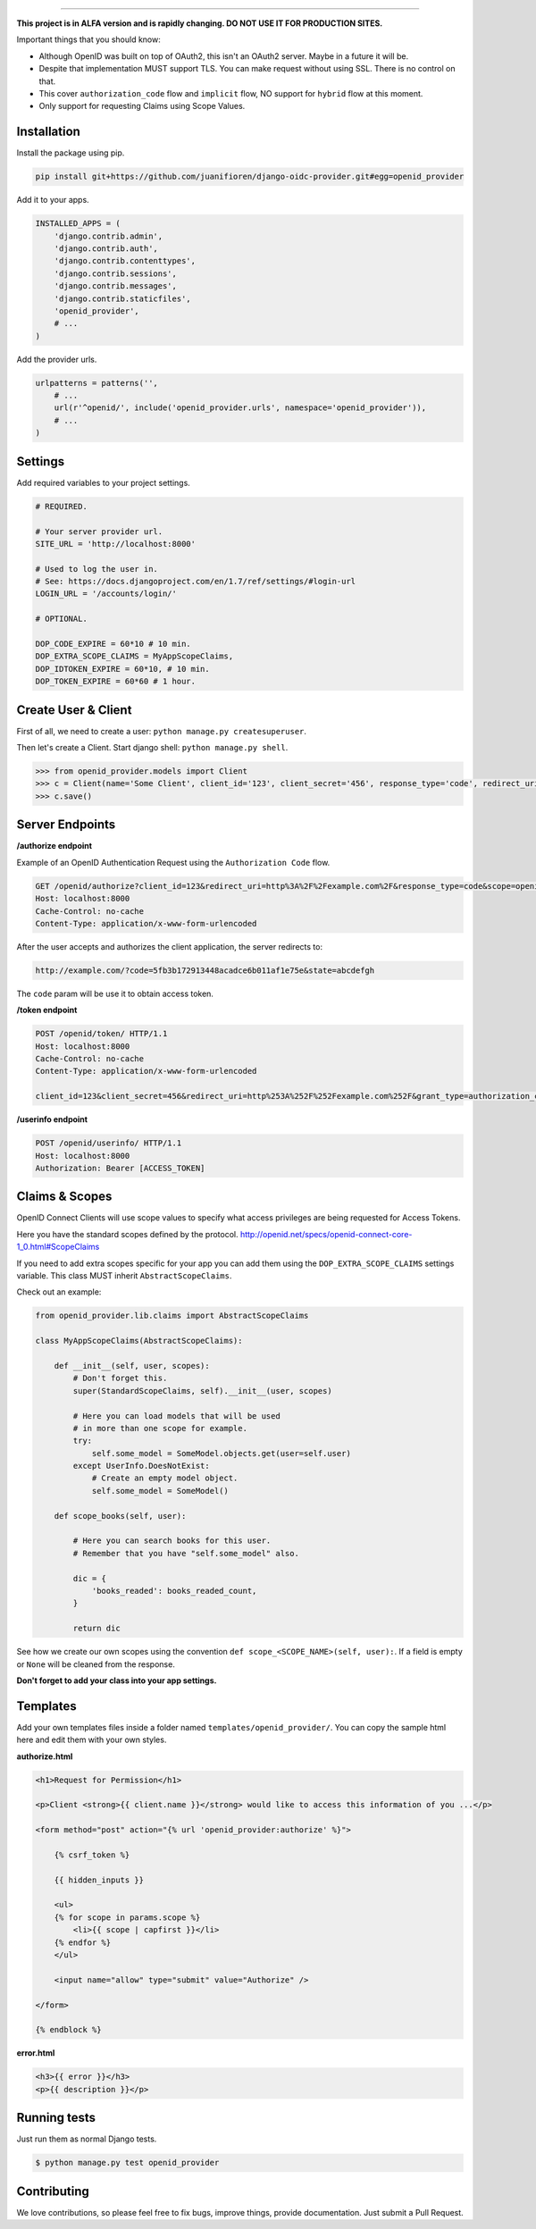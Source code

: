 
.. image:: http://s1.postimg.org/qcm2dtr6n/title.png
####################################################

**This project is in ALFA version and is rapidly changing. DO NOT USE IT FOR PRODUCTION SITES.**

Important things that you should know:

- Although OpenID was built on top of OAuth2, this isn't an OAuth2 server. Maybe in a future it will be.
- Despite that implementation MUST support TLS. You can make request without using SSL. There is no control on that.
- This cover ``authorization_code`` flow and ``implicit`` flow, NO support for ``hybrid`` flow at this moment.
- Only support for requesting Claims using Scope Values.

************
Installation
************

Install the package using pip.

.. code:: bash
    
    pip install git+https://github.com/juanifioren/django-oidc-provider.git#egg=openid_provider


Add it to your apps.

.. code:: python

    INSTALLED_APPS = (
        'django.contrib.admin',
        'django.contrib.auth',
        'django.contrib.contenttypes',
        'django.contrib.sessions',
        'django.contrib.messages',
        'django.contrib.staticfiles',
        'openid_provider',
        # ...
    )

Add the provider urls.

.. code:: python

    urlpatterns = patterns('',
        # ...
        url(r'^openid/', include('openid_provider.urls', namespace='openid_provider')),
        # ...
    )

********
Settings
********

Add required variables to your project settings.

.. code:: python

    # REQUIRED.

    # Your server provider url.
    SITE_URL = 'http://localhost:8000'

    # Used to log the user in.
    # See: https://docs.djangoproject.com/en/1.7/ref/settings/#login-url
    LOGIN_URL = '/accounts/login/'

    # OPTIONAL.

    DOP_CODE_EXPIRE = 60*10 # 10 min.
    DOP_EXTRA_SCOPE_CLAIMS = MyAppScopeClaims,
    DOP_IDTOKEN_EXPIRE = 60*10, # 10 min.
    DOP_TOKEN_EXPIRE = 60*60 # 1 hour.


********************
Create User & Client
********************

First of all, we need to create a user: ``python manage.py createsuperuser``.

Then let's create a Client. Start django shell: ``python manage.py shell``.

.. code:: python

    >>> from openid_provider.models import Client
    >>> c = Client(name='Some Client', client_id='123', client_secret='456', response_type='code', redirect_uris=['http://example.com/'])
    >>> c.save()

****************
Server Endpoints
****************

**/authorize endpoint**

Example of an OpenID Authentication Request using the ``Authorization Code`` flow.

.. code:: curl

    GET /openid/authorize?client_id=123&redirect_uri=http%3A%2F%2Fexample.com%2F&response_type=code&scope=openid%20profile%20email&state=abcdefgh HTTP/1.1
    Host: localhost:8000
    Cache-Control: no-cache
    Content-Type: application/x-www-form-urlencoded

After the user accepts and authorizes the client application, the server redirects to:

.. code:: curl

    http://example.com/?code=5fb3b172913448acadce6b011af1e75e&state=abcdefgh

The ``code`` param will be use it to obtain access token.

**/token endpoint**

.. code:: curl

    POST /openid/token/ HTTP/1.1
    Host: localhost:8000
    Cache-Control: no-cache
    Content-Type: application/x-www-form-urlencoded

    client_id=123&client_secret=456&redirect_uri=http%253A%252F%252Fexample.com%252F&grant_type=authorization_code&code=[CODE]&state=abcdefgh

**/userinfo endpoint**

.. code:: curl

    POST /openid/userinfo/ HTTP/1.1
    Host: localhost:8000
    Authorization: Bearer [ACCESS_TOKEN]

***************
Claims & Scopes
***************

OpenID Connect Clients will use scope values to specify what access privileges are being requested for Access Tokens.

Here you have the standard scopes defined by the protocol.
http://openid.net/specs/openid-connect-core-1_0.html#ScopeClaims

If you need to add extra scopes specific for your app you can add them using the ``DOP_EXTRA_SCOPE_CLAIMS`` settings variable.
This class MUST inherit ``AbstractScopeClaims``.

Check out an example:

.. code:: python
    
    from openid_provider.lib.claims import AbstractScopeClaims

    class MyAppScopeClaims(AbstractScopeClaims):

        def __init__(self, user, scopes):
            # Don't forget this.
            super(StandardScopeClaims, self).__init__(user, scopes)

            # Here you can load models that will be used
            # in more than one scope for example.
            try:
                self.some_model = SomeModel.objects.get(user=self.user)
            except UserInfo.DoesNotExist:
                # Create an empty model object.
                self.some_model = SomeModel()

        def scope_books(self, user):

            # Here you can search books for this user.
            # Remember that you have "self.some_model" also.

            dic = {
                'books_readed': books_readed_count,
            }

            return dic

See how we create our own scopes using the convention ``def scope_<SCOPE_NAME>(self, user):``.
If a field is empty or ``None`` will be cleaned from the response.

**Don't forget to add your class into your app settings.**

*********
Templates
*********

Add your own templates files inside a folder named ``templates/openid_provider/``.
You can copy the sample html here and edit them with your own styles.

**authorize.html**

.. code:: html
    
    <h1>Request for Permission</h1>

    <p>Client <strong>{{ client.name }}</strong> would like to access this information of you ...</p>

    <form method="post" action="{% url 'openid_provider:authorize' %}">
        
        {% csrf_token %}

        {{ hidden_inputs }}

        <ul>
        {% for scope in params.scope %}
            <li>{{ scope | capfirst }}</li>
        {% endfor %}
        </ul>

        <input name="allow" type="submit" value="Authorize" />

    </form>

    {% endblock %}

**error.html**

.. code:: html
    
    <h3>{{ error }}</h3>
    <p>{{ description }}</p>

*************
Running tests
*************

Just run them as normal Django tests.

.. code:: bash
    
    $ python manage.py test openid_provider

************
Contributing
************

We love contributions, so please feel free to fix bugs, improve things, provide documentation. Just submit a Pull Request.
